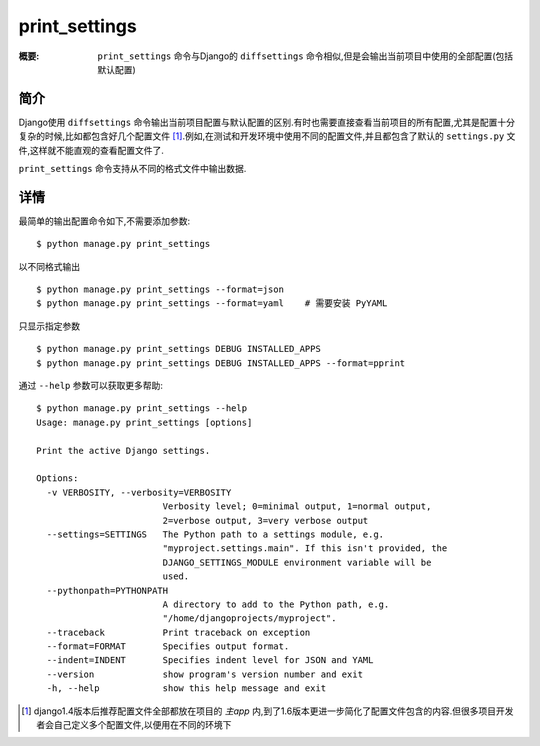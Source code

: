 print_settings
==============

:概要: ``print_settings`` 命令与Django的 ``diffsettings`` 命令相似,但是会输出当前项目中使用的全部配置(包括默认配置)

简介
------------

Django使用 ``diffsettings`` 命令输出当前项目配置与默认配置的区别.有时也需要直接查看当前项目的所有配置,尤其是配置十分复杂的时候,比如都包含好几个配置文件 [1]_.例如,在测试和开发环境中使用不同的配置文件,并且都包含了默认的 ``settings.py`` 文件,这样就不能直观的查看配置文件了.

``print_settings`` 命令支持从不同的格式文件中输出数据.

详情
---------------

最简单的输出配置命令如下,不需要添加参数::

    $ python manage.py print_settings

以不同格式输出

::

    $ python manage.py print_settings --format=json
    $ python manage.py print_settings --format=yaml    # 需要安装 PyYAML

只显示指定参数

::

    $ python manage.py print_settings DEBUG INSTALLED_APPS
    $ python manage.py print_settings DEBUG INSTALLED_APPS --format=pprint

通过 ``--help`` 参数可以获取更多帮助::

    $ python manage.py print_settings --help
    Usage: manage.py print_settings [options]

    Print the active Django settings.

    Options:
      -v VERBOSITY, --verbosity=VERBOSITY
                            Verbosity level; 0=minimal output, 1=normal output,
                            2=verbose output, 3=very verbose output
      --settings=SETTINGS   The Python path to a settings module, e.g.
                            "myproject.settings.main". If this isn't provided, the
                            DJANGO_SETTINGS_MODULE environment variable will be
                            used.
      --pythonpath=PYTHONPATH
                            A directory to add to the Python path, e.g.
                            "/home/djangoprojects/myproject".
      --traceback           Print traceback on exception
      --format=FORMAT       Specifies output format.
      --indent=INDENT       Specifies indent level for JSON and YAML
      --version             show program's version number and exit
      -h, --help            show this help message and exit

.. [1] django1.4版本后推荐配置文件全部都放在项目的 *主app* 内,到了1.6版本更进一步简化了配置文件包含的内容.但很多项目开发者会自己定义多个配置文件,以便用在不同的环境下
